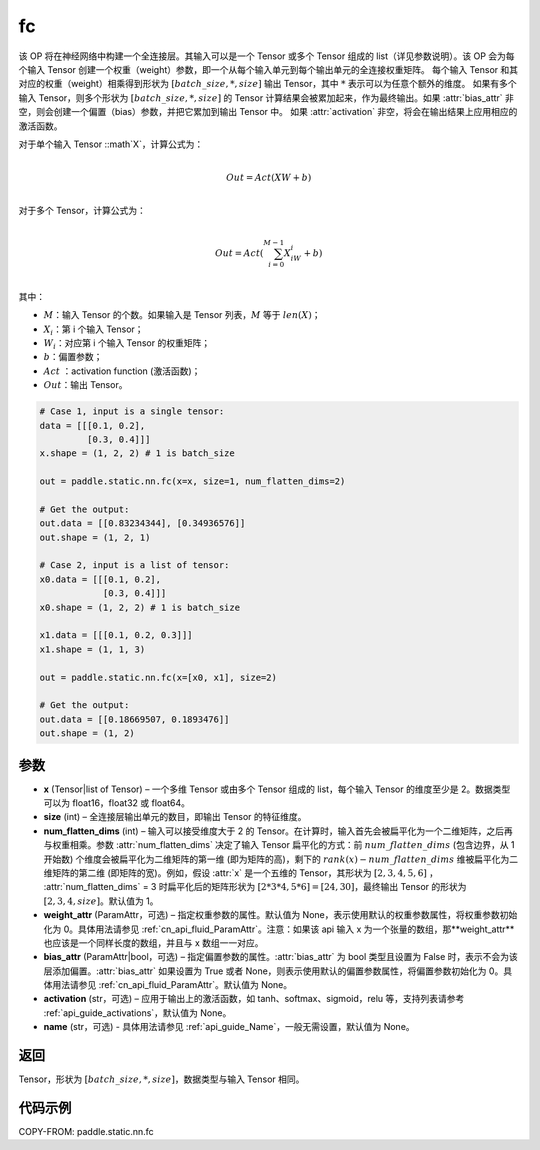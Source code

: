 .. _cn_api_paddle_static_nn_common_fc:

fc
-------------------------------


.. py:function::  paddle.static.nn.fc(x, size, num_flatten_dims=1, weight_attr=None, bias_attr=None, activation=None, name=None)


该 OP 将在神经网络中构建一个全连接层。其输入可以是一个 Tensor 或多个 Tensor 组成的 list（详见参数说明）。该 OP 会为每个输入 Tensor 创建一个权重（weight）参数，即一个从每个输入单元到每个输出单元的全连接权重矩阵。
每个输入 Tensor 和其对应的权重（weight）相乘得到形状为 :math:`[batch\_size, *, size]` 输出 Tensor，其中 :math:`*` 表示可以为任意个额外的维度。
如果有多个输入 Tensor，则多个形状为 :math:`[batch\_size, *, size]` 的 Tensor 计算结果会被累加起来，作为最终输出。如果 :attr:`bias_attr` 非空，则会创建一个偏置（bias）参数，并把它累加到输出 Tensor 中。
如果 :attr:`activation` 非空，将会在输出结果上应用相应的激活函数。

对于单个输入 Tensor ::math`X`，计算公式为：

.. math::

        \\Out = Act({XW + b})\\



对于多个 Tensor，计算公式为：

.. math::

        \\Out=Act(\sum^{M-1}_{i=0}X_iW_i+b) \\


其中：

- :math:`M`：输入 Tensor 的个数。如果输入是 Tensor 列表，:math:`M` 等于 :math:`len(X)`；
- :math:`X_i`：第 i 个输入 Tensor；
- :math:`W_i`：对应第 i 个输入 Tensor 的权重矩阵；
- :math:`b`：偏置参数；
- :math:`Act` ：activation function (激活函数)；
- :math:`Out`：输出 Tensor。


.. code-block:: text

    # Case 1, input is a single tensor:
    data = [[[0.1, 0.2],
             [0.3, 0.4]]]
    x.shape = (1, 2, 2) # 1 is batch_size

    out = paddle.static.nn.fc(x=x, size=1, num_flatten_dims=2)

    # Get the output:
    out.data = [[0.83234344], [0.34936576]]
    out.shape = (1, 2, 1)

    # Case 2, input is a list of tensor:
    x0.data = [[[0.1, 0.2],
                [0.3, 0.4]]]
    x0.shape = (1, 2, 2) # 1 is batch_size

    x1.data = [[[0.1, 0.2, 0.3]]]
    x1.shape = (1, 1, 3)

    out = paddle.static.nn.fc(x=[x0, x1], size=2)

    # Get the output:
    out.data = [[0.18669507, 0.1893476]]
    out.shape = (1, 2)


参数
:::::::::

- **x** (Tensor|list of Tensor) – 一个多维 Tensor 或由多个 Tensor 组成的 list，每个输入 Tensor 的维度至少是 2。数据类型可以为 float16，float32 或 float64。
- **size** (int) – 全连接层输出单元的数目，即输出 Tensor 的特征维度。
- **num_flatten_dims** (int) – 输入可以接受维度大于 2 的 Tensor。在计算时，输入首先会被扁平化为一个二维矩阵，之后再与权重相乘。参数 :attr:`num_flatten_dims` 决定了输入 Tensor 扁平化的方式：前 :math:`num\_flatten\_dims` (包含边界，从 1 开始数) 个维度会被扁平化为二维矩阵的第一维 (即为矩阵的高)，剩下的 :math:`rank(x) - num\_flatten\_dims` 维被扁平化为二维矩阵的第二维 (即矩阵的宽)。例如，假设 :attr:`x` 是一个五维的 Tensor，其形状为 :math:`[2, 3, 4, 5, 6]` ， :attr:`num_flatten_dims` = 3 时扁平化后的矩阵形状为 :math:`[2 * 3 * 4, 5 * 6] = [24, 30]`，最终输出 Tensor 的形状为 :math:`[2, 3, 4, size]`。默认值为 1。
- **weight_attr** (ParamAttr，可选) – 指定权重参数的属性。默认值为 None，表示使用默认的权重参数属性，将权重参数初始化为 0。具体用法请参见 :ref:`cn_api_fluid_ParamAttr`。注意：如果该 api 输入 x 为一个张量的数组，那**weight_attr**也应该是一个同样长度的数组，并且与 x 数组一一对应。
- **bias_attr** (ParamAttr|bool，可选) – 指定偏置参数的属性。:attr:`bias_attr` 为 bool 类型且设置为 False 时，表示不会为该层添加偏置。:attr:`bias_attr` 如果设置为 True 或者 None，则表示使用默认的偏置参数属性，将偏置参数初始化为 0。具体用法请参见 :ref:`cn_api_fluid_ParamAttr`。默认值为 None。
- **activation** (str，可选) – 应用于输出上的激活函数，如 tanh、softmax、sigmoid，relu 等，支持列表请参考 :ref:`api_guide_activations`，默认值为 None。
- **name** (str，可选) - 具体用法请参见 :ref:`api_guide_Name`，一般无需设置，默认值为 None。


返回
:::::::::

Tensor，形状为 :math:`[batch\_size, *, size]`，数据类型与输入 Tensor 相同。



代码示例
:::::::::

COPY-FROM: paddle.static.nn.fc
